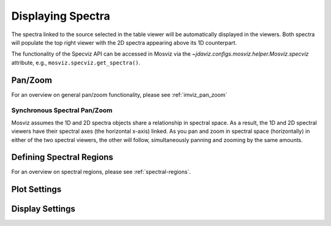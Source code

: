 ******************
Displaying Spectra
******************

The spectra linked to the source selected in the table viewer will be automatically displayed
in the viewers. Both spectra will populate the top right viewer with the 2D spectra
appearing above its 1D counterpart.

.. seealso::

    :ref:`Display Spectra <specviz-displaying>`
        Specviz documentation on displaying spectra.

The functionality of the Specviz API can be accessed in Mosviz via
the `~jdaviz.configs.mosviz.helper.Mosviz.specviz` attribute, e.g.,
``mosviz.specviz.get_spectra()``.

Pan/Zoom
========

For an overview on general pan/zoom functionality, please see :ref:`imviz_pan_zoom`

Synchronous Spectral Pan/Zoom
-----------------------------
Mosviz assumes the 1D and 2D spectra objects share a relationship in spectral space.
As a result, the 1D and 2D spectral viewers have their spectral axes (the horizontal x-axis) linked.
As you pan and zoom in spectral space (horizontally) in either of the two spectral viewers,
the other will follow, simultaneously panning and zooming by the same amounts.

Defining Spectral Regions
=========================

For an overview on spectral regions, please see :ref:`spectral-regions`.

Plot Settings
=============

.. seealso::

    :ref:`Plot Settings <specviz-plot-settings>`
        Specviz documentation on plot settings for a 1D spectrum viewer.

Display Settings
=============

.. seealso::

    :ref:`Display Settings <imviz-display-settings>`
        Imviz documentation on display settings for an image viewer
        (used for the 2D spectrum viewer).
